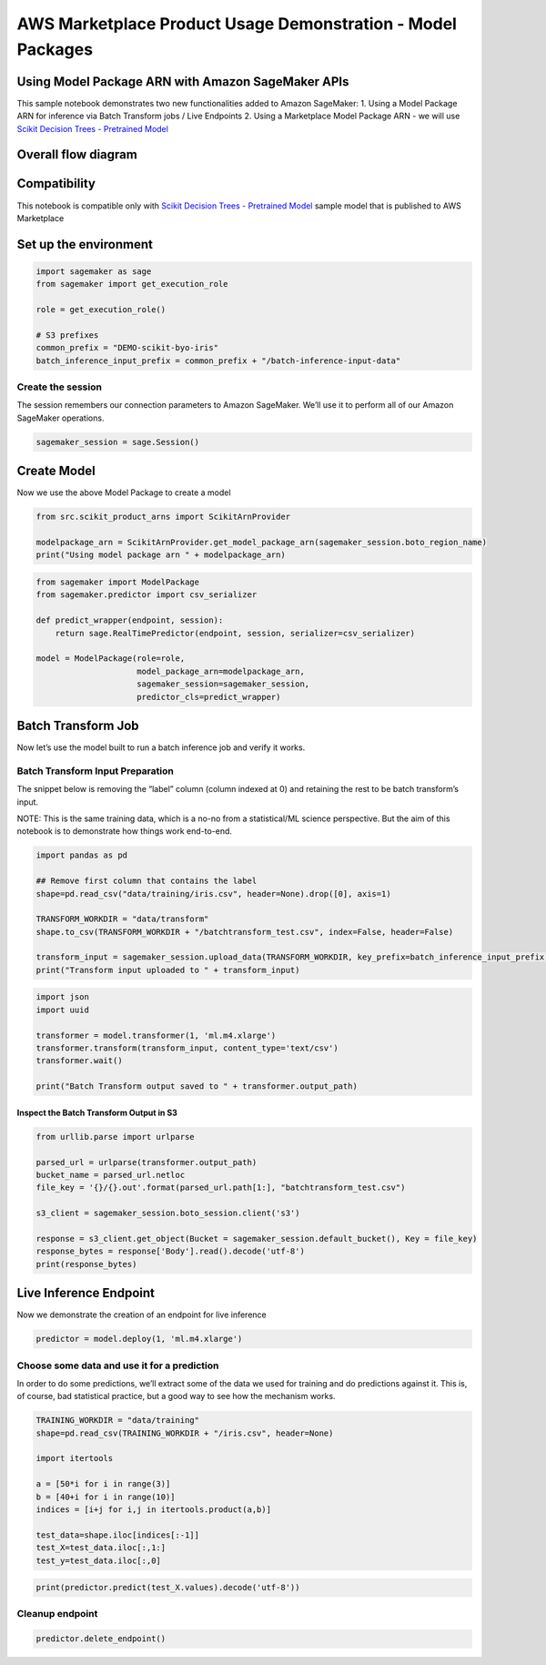 AWS Marketplace Product Usage Demonstration - Model Packages
============================================================

Using Model Package ARN with Amazon SageMaker APIs
--------------------------------------------------

This sample notebook demonstrates two new functionalities added to
Amazon SageMaker: 1. Using a Model Package ARN for inference via Batch
Transform jobs / Live Endpoints 2. Using a Marketplace Model Package ARN
- we will use `Scikit Decision Trees - Pretrained
Model <https://aws.amazon.com/marketplace/pp/prodview-7qop4x5ahrdhe?qid=1543169069960&sr=0-2&ref_=srh_res_product_title>`__

Overall flow diagram
--------------------

Compatibility
-------------

This notebook is compatible only with `Scikit Decision Trees -
Pretrained
Model <https://aws.amazon.com/marketplace/pp/prodview-7qop4x5ahrdhe?qid=1543169069960&sr=0-2&ref_=srh_res_product_title>`__
sample model that is published to AWS Marketplace

Set up the environment
----------------------

.. code:: ipython3

    import sagemaker as sage
    from sagemaker import get_execution_role
    
    role = get_execution_role()
    
    # S3 prefixes
    common_prefix = "DEMO-scikit-byo-iris"
    batch_inference_input_prefix = common_prefix + "/batch-inference-input-data"

Create the session
~~~~~~~~~~~~~~~~~~

The session remembers our connection parameters to Amazon SageMaker.
We’ll use it to perform all of our Amazon SageMaker operations.

.. code:: ipython3

    sagemaker_session = sage.Session()

Create Model
------------

Now we use the above Model Package to create a model

.. code:: ipython3

    from src.scikit_product_arns import ScikitArnProvider
    
    modelpackage_arn = ScikitArnProvider.get_model_package_arn(sagemaker_session.boto_region_name)
    print("Using model package arn " + modelpackage_arn)

.. code:: ipython3

    from sagemaker import ModelPackage
    from sagemaker.predictor import csv_serializer
    
    def predict_wrapper(endpoint, session):
        return sage.RealTimePredictor(endpoint, session, serializer=csv_serializer)
    
    model = ModelPackage(role=role,
                         model_package_arn=modelpackage_arn,
                         sagemaker_session=sagemaker_session,
                         predictor_cls=predict_wrapper)

Batch Transform Job
-------------------

Now let’s use the model built to run a batch inference job and verify it
works.

Batch Transform Input Preparation
~~~~~~~~~~~~~~~~~~~~~~~~~~~~~~~~~

The snippet below is removing the “label” column (column indexed at 0)
and retaining the rest to be batch transform’s input.

NOTE: This is the same training data, which is a no-no from a
statistical/ML science perspective. But the aim of this notebook is to
demonstrate how things work end-to-end.

.. code:: ipython3

    import pandas as pd
    
    ## Remove first column that contains the label
    shape=pd.read_csv("data/training/iris.csv", header=None).drop([0], axis=1)
    
    TRANSFORM_WORKDIR = "data/transform"
    shape.to_csv(TRANSFORM_WORKDIR + "/batchtransform_test.csv", index=False, header=False)
    
    transform_input = sagemaker_session.upload_data(TRANSFORM_WORKDIR, key_prefix=batch_inference_input_prefix) + "/batchtransform_test.csv"
    print("Transform input uploaded to " + transform_input)

.. code:: ipython3

    import json 
    import uuid
    
    transformer = model.transformer(1, 'ml.m4.xlarge')
    transformer.transform(transform_input, content_type='text/csv')
    transformer.wait()
    
    print("Batch Transform output saved to " + transformer.output_path)

Inspect the Batch Transform Output in S3
^^^^^^^^^^^^^^^^^^^^^^^^^^^^^^^^^^^^^^^^

.. code:: ipython3

    from urllib.parse import urlparse
    
    parsed_url = urlparse(transformer.output_path)
    bucket_name = parsed_url.netloc
    file_key = '{}/{}.out'.format(parsed_url.path[1:], "batchtransform_test.csv")
    
    s3_client = sagemaker_session.boto_session.client('s3')
    
    response = s3_client.get_object(Bucket = sagemaker_session.default_bucket(), Key = file_key)
    response_bytes = response['Body'].read().decode('utf-8')
    print(response_bytes)

Live Inference Endpoint
-----------------------

Now we demonstrate the creation of an endpoint for live inference

.. code:: ipython3

    predictor = model.deploy(1, 'ml.m4.xlarge')

Choose some data and use it for a prediction
~~~~~~~~~~~~~~~~~~~~~~~~~~~~~~~~~~~~~~~~~~~~

In order to do some predictions, we’ll extract some of the data we used
for training and do predictions against it. This is, of course, bad
statistical practice, but a good way to see how the mechanism works.

.. code:: ipython3

    TRAINING_WORKDIR = "data/training"
    shape=pd.read_csv(TRAINING_WORKDIR + "/iris.csv", header=None)
    
    import itertools
    
    a = [50*i for i in range(3)]
    b = [40+i for i in range(10)]
    indices = [i+j for i,j in itertools.product(a,b)]
    
    test_data=shape.iloc[indices[:-1]]
    test_X=test_data.iloc[:,1:]
    test_y=test_data.iloc[:,0]

.. code:: ipython3

    print(predictor.predict(test_X.values).decode('utf-8'))

Cleanup endpoint
~~~~~~~~~~~~~~~~

.. code:: ipython3

    predictor.delete_endpoint()
